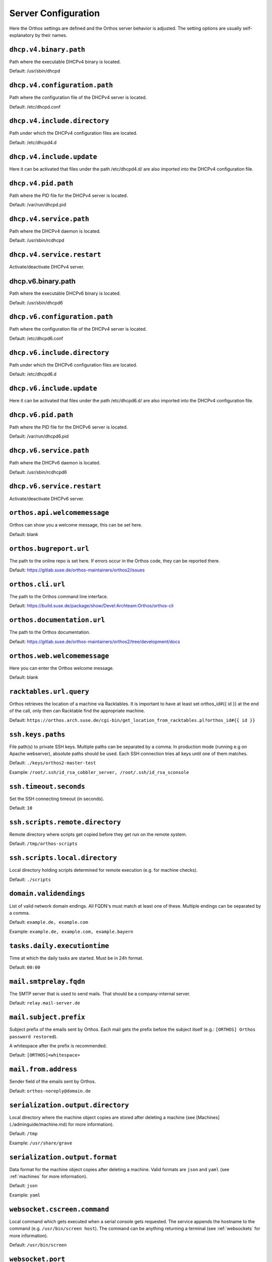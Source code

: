 ********************
Server Configuration
********************

Here the Orthos settings are defined and the Orthos server behavior is adjusted. The setting options are usually
self-explanatory by their names.

``dhcp.v4.binary.path``
#######################

Path where the executable DHCPv4 binary is located.

Default: /usr/sbin/dhcpd

``dhcp.v4.configuration.path``
##############################

Path where the configuration file of the DHCPv4 server is located.

Default: /etc/dhcpd.conf

``dhcp.v4.include.directory``
#############################

Path under which the DHCPv4 configuration files are located.

Default: /etc/dhcpd4.d

``dhcp.v4.include.update``
##########################

Here it can be activated that files under the path /etc/dhcpd4.d/ are also imported into the DHCPv4 configuration file.

``dhcp.v4.pid.path``
####################

Path where the PID file for the DHCPv4 server is located.

Default: /var/run/dhcpd.pid

``dhcp.v4.service.path``
########################

Path where the DHCPv4 daemon is located.

Default: /usr/sbin/rcdhcpd

``dhcp.v4.service.restart``
###########################

Activate/deactivate DHCPv4 server.

dhcp.v6.binary.path
####################

Path where the executable DHCPv6 binary is located.

Default: /usr/sbin/dhcpd6

``dhcp.v6.configuration.path``
##############################

Path where the configuration file of the DHCPv4 server is located.

Default: /etc/dhcpd6.conf

``dhcp.v6.include.directory``
#############################

Path under which the DHCPv6 configuration files are located.

Default: /etc/dhcpd6.d

``dhcp.v6.include.update``
##########################

Here it can be activated that files under the path /etc/dhcpd6.d/ are also imported into the DHCPv4 configuration file.

``dhcp.v6.pid.path``
####################

Path where the PID file for the DHCPv6 server is located.

Default: /var/run/dhcpd6.pid

``dhcp.v6.service.path``
########################

Path where the DHCPv6 daemon is located.

Default: /usr/sbin/rcdhcpd6

``dhcp.v6.service.restart``
###########################

Activate/deactivate DHCPv6 server.

``orthos.api.welcomemessage``
#############################

Orthos can show you a welcome message, this can be set here.

Default: blank

``orthos.bugreport.url``
########################

The path to the online repo is set here. If errors occur in the Orthos code, they can be reported there.

Default: https://gitlab.suse.de/orthos-maintainers/orthos2/issues

``orthos.cli.url``
##################

The path to the Orthos command line interface.

Default: https://build.suse.de/package/show/Devel:Archteam:Orthos/orthos-cli

``orthos.documentation.url``
############################

The path to the Orthos documentation.

Default: https://gitlab.suse.de/orthos-maintainers/orthos2/tree/development/docs

``orthos.web.welcomemessage``
#############################

Here you can enter the Orthos welcome message.

Default: blank

``racktables.url.query``
########################

Orthos retrieves the location of a machine via Racktables. It is important to have at least set orthos_id#{{ id }} at the end of the call, only then can Racktable find the appropriate machine.

Default: ``https://orthos.arch.suse.de/cgi-bin/get_location_from_racktables.pl?orthos_id#{{ id }}``

``ssh.keys.paths``
##################

File path(s) to private SSH keys. Multiple paths can be separated by a comma.
In production mode (running e.g on Apache webserver), absolute paths should be used.
Each SSH connection tries all keys until one of them matches.

Default: ``./keys/orthos2-master-test``

Example: ``/root/.ssh/id_rsa_cobbler_server, /root/.ssh/id_rsa_sconsole``

``ssh.timeout.seconds``
#######################

Set the SSH connecting timeout (in seconds).

Default: ``10``

``ssh.scripts.remote.directory``
################################

Remote directory where scripts get copied before they get run on the remote system.

Default: ``/tmp/orthos-scripts``

``ssh.scripts.local.directory``
###############################

Local directory holding scripts determined for remote execution (e.g. for machine checks).

Default: ``./scripts``

``domain.validendings``
#######################

List of valid network domain endings. All FQDN's must match at least one of these.
Multiple endings can be separated by a comma.

Default: ``example.de, example.com``

Example: ``example.de, example.com, example.bayern``

``tasks.daily.executiontime``
#############################

Time at which the daily tasks are started. Must be in 24h format.

Default: ``00:00``

``mail.smtprelay.fqdn``
#######################

The SMTP server that is used to send mails. That should be a company-internal server.

Default: ``relay.mail-server.de``

``mail.subject.prefix``
#######################

Subject prefix of the emails sent by Orthos. Each mail gets the prefix before the subject itself (e.g.:
``[ORTHOS] Orthos password restored``).

A whitespace after the prefix is recommended.

Default: ``[ORTHOS]<whitespace>``

``mail.from.address``
#####################

Sender field of the emails sent by Orthos.

Default: ``orthos-noreply@domain.de``

``serialization.output.directory``
##################################

Local directory where the machine object copies are stored after deleting a machine
(see [Machines](./adminguide/machine.md) for more information).

Default: ``/tmp``

Example: ``/usr/share/grave``

``serialization.output.format``
###############################

Data format for the machine object copies after deleting a machine. Valid formats
are ``json`` and ``yaml`` (see :ref:`machines` for more information).

Default: ``json``

Example: ``yaml``

``websocket.cscreen.command``
#############################

Local command which gets executed when a serial console gets requested. The service appends the hostname to the command
(e.g. ``/usr/bin/screen host``). The command can be anything returning a terminal (see :ref:`websockets` for more
information).


Default: ``/usr/bin/screen``

``websocket.port``
##################

The port on which the WebSocket service is listening (see :ref:`websockets`) for more information).

Default: ``8010``

``remotepower.default.password``
################################

Default password for remote power access.

``remotepower.default.username``
################################

Default user for remote power access.

``remotepower.dominionpx.password``
###################################

Password for remote Power Distribution Unit(Dominion PX) access.

Default: xxxxxxx

``remotepower.dominionpx.username.``
####################################

User for remote Power Distribution Unit(Dominion PX) access.

Default: orthos

``remotepower.ipmi.command``
############################

Path and command to power cycle over baseboard management controller (ipmitool).

Default: ``/usr/bin/ipmitool -I lanplus -H {{ machine.bmc.fqdn }} -U {{ ipmi.user }} -P {{ ipmi.password }} power {{ action }}``

``remotepower.ipmi.password``
#############################

Password for remote power access over baseboard management controller.

Default: xxxxxxx

``remotepower.ipmi.username``
#############################

User for remote power access over baseboard management controller.

Default: oroot

``serialconsole.ipmi.password``
###############################

Password for serial over LAN(SOL) over the baseboard management controller.

Default: xxxxxxx

``serialconsole.ipmi.username``
###############################

User for serial over LAN(SOL) over the baseboard management controller.

Default: oroot

``remotepower.sentry.password``
###############################

Password for remote Remote Power Manager(sentry) access.

Default: xxxxxxx

``remotepower.sentry.username``
###############################

User for remote Remote Power Manager(sentry) access.

Default: orthos

``orthos.configuration.inline.begin``
#####################################

It marks the beginning of a code inserted from Orthos configuration into a configuration files.

Example: # — BEGIN ORTHOS SECTION --

``orthos.configuration.inline.end``
###################################

It marks the ending of a code inserted from Orthos configuration into a configuration files.

Example: # — END ORTHOS SECTION --

``orthos.debug.dhcp.write``
###########################

Here the writing of the DHCP configuration can be activated or deactivated.

``orthos.debug.mail.send``
##########################

Here you can activate or deactivate the writing of Orthos Info E-Mails.

``orthos.debug.motd.write``
###########################

Here you can activate or deactivate that Orthos the motto of the day when installing a machine.

``orthos.debug.serialconsole.write``
####################################

Here the writing of a cscsreen configuration file on the screen server can be activated or deactivated via Orthos.

``orthos.debug.setup.execute``
##############################

Here you can activate or deactivate the writing of the machine installation files via Orthos.

``setup.execute.command``
#########################

Here you can store a script that executes Orthos during installation.

Example: /srv/tftpboot/grub2/scripts/setup.py --mac {{ machine.mac_address }} --fqdn {{ machine.fqdn }} --arch {{ machine.architecture.name }} --default {{ choice }} --kernel-options "{{ machine.kernel_options }}" {% if machine.serialconsole %}--serial-console true --serial-baud {{ machine.serialconsole.baud_rate }} --serial-line {{ machine.serialconsole.kernel_device }}{% else %}--serial-console false{% endif %}

``virtualization.libvirt.images.directory``
###########################################

Here stores Orthos the images for the virtual machines.

Default: /mounts/users-space/archteam/orthos-vm-images

``virtualization.libvirt.ovmf.path``
####################################

Here is the path for the KVM Support UEFI Binary defined.

Default: usr/share/qemu/ovmf-x86_64-opensuse.bin
